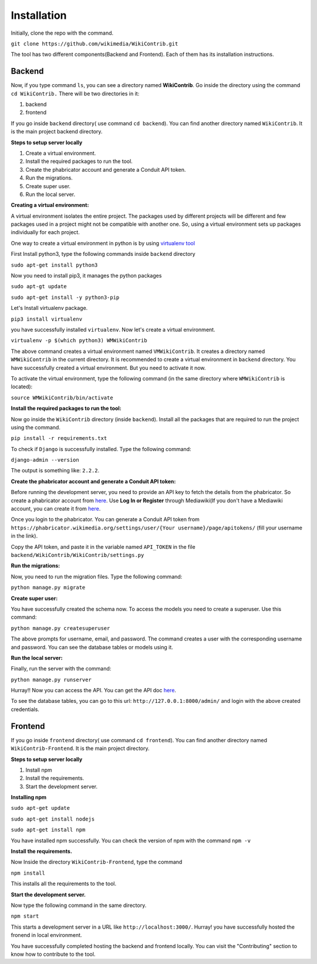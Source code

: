 ============
Installation
============

Initially, clone the repo with the command.

``git clone https://github.com/wikimedia/WikiContrib.git``

The tool has two different components(Backend and Frontend). Each of them has its installation instructions.

Backend
=======

Now, if you type command ``ls``, you can see a directory named **WikiContrib**. Go inside the directory using the command ``cd WikiContrib.`` There will be two directories in it:

1. backend
2. frontend

If you go inside ``backend`` directory( use command ``cd backend``). You can find another directory named ``WikiContrib``. It is the main project backend directory.

**Steps to setup server locally**

1. Create a virtual environment.
2. Install the required packages to run the tool.
3. Create the phabricator account and generate a Conduit API token.
4. Run the migrations.
5. Create super user.
6. Run the local server.


**Creating a virtual environment:**

A virtual environment isolates the entire project. The packages used by different projects will be different and few packages used in a project might not be compatible with another one. So, using a virtual environment sets up packages individually for each project.

One way to create a virtual environment in python is by using `virtualenv tool <https://pypi.org/project/virtualenv/>`_

First Install python3, type the following commands inside ``backend`` directory

``sudo apt-get install python3``

Now you need to install pip3, it manages the python packages

``sudo apt-gt update``

``sudo apt-get install -y python3-pip``

Let's Install virtualenv package.

``pip3 install virtualenv``

you have successfully installed ``virtualenv``. Now let's create a virtual environment.

``virtualenv -p $(which python3) WMWikiContrib``

The above command creates a virtual environment named ``VMWikiContrib``. It creates a directory named ``WMWikiContrib`` in the current directory. It is recommended to create a virtual environment in ``backend`` directory. You have successfully created a virtual environment. But you need to activate it now.

To activate the virtual environment, type the following command (in the same directory where ``WMWikiContrib`` is located):

``source WMWikiContrib/bin/activate``

**Install the required packages to run the tool:**

Now go inside the ``WikiContrib`` directory (inside ``backend``). Install all the packages that are required to run the project using the command.

``pip install -r requirements.txt`` 

To check if ``Django`` is successfully installed. Type the following command:

``django-admin --version``

The output is something like: ``2.2.2``.


**Create the phabricator account and generate a Conduit API token:**

Before running the development server, you need to provide an API key to fetch the details from the phabricator. So create a phabricator account from `here <https://phabricator.wikimedia.org/auth/start/?next=%2F>`_. Use **Log In or Register** through Mediawiki(If you don't have a Mediawiki account, you can create it from `here <https://www.mediawiki.org/w/index.php?title=Special:CreateAccount>`_.

Once you login to the phabricator. You can generate a Conduit API token from ``https://phabricator.wikimedia.org/settings/user/{Your username}/page/apitokens/`` (fill your username in the link).

Copy the API token, and paste it in the variable named ``API_TOKEN`` in the file ``backend/WikiContrib/WikiContrib/settings.py``

**Run the migrations:**

Now, you need to run the migration files. Type the following command:

``python manage.py migrate``

**Create super user:**

You have successfully created the schema now. To access the models you need to create a superuser. Use this command:

``python manage.py createsuperuser``

The above prompts for username, email, and password. The command creates a user with the corresponding username and password. You can see the database tables or models using it.


**Run the local server:**

Finally, run the server with the command:

``python manage.py runserver``

Hurray!! Now you can access the API. You can get the API doc `here <https://documenter.getpostman.com/view/6222710/SVYurxMj?version=latest>`_.

To see the database tables, you can go to this url: ``http://127.0.0.1:8000/admin/`` and login with the above created credentials.



Frontend
========

If you go inside ``frontend`` directory( use command ``cd frontend``). You can find another directory named ``WikiContrib-Frontend``. It is the main project directory.

**Steps to setup server locally**

1. Install npm
2. Install the requirements.
3. Start the development server.

**Installing npm**

``sudo apt-get update``

``sudo apt-get install nodejs``

``sudo apt-get install npm``

You have installed npm successfully. You can check the version of npm with the command ``npm -v``

**Install the requirements.**

Now Inside the directory ``WikiContrib-Frontend``, type the command

``npm install``

This installs all the requirements to the tool.

**Start the development server.**

Now type the following command in the same directory.

``npm start``

This starts a development server in a URL like ``http://localhost:3000/``. Hurray! you have successfully hosted the fronend in local environment.


You have successfully completed hosting the backend and frontend locally. You can visit the "Contributing" section to know how to contribute to the tool.
